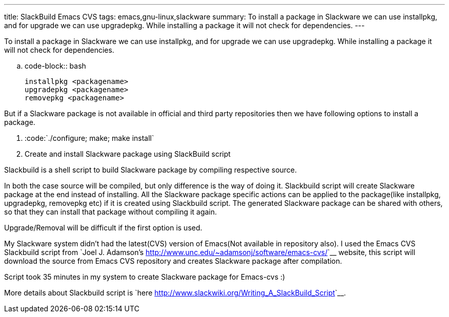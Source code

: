 ---
title: SlackBuild Emacs CVS
tags: emacs,gnu-linux,slackware
summary: To install a package in Slackware we can use installpkg, and for upgrade we can use upgradepkg. While installing a package it will not check for dependencies.
---

To install a package in Slackware we can use installpkg, and for upgrade we can use upgradepkg. While installing a package it will not check for dependencies.

.. code-block:: bash

    installpkg <packagename>
    upgradepkg <packagename>
    removepkg <packagename>


But if a Slackware package is not available in official and third party repositories then we have following options to install a package.

1. :code:`./configure; make; make install`
2. Create and install Slackware package using SlackBuild script



Slackbuild is a shell script to build Slackware package by compiling respective source.

In both the case source will be compiled, but only difference is the way of doing it. Slackbuild script will create Slackware package at the end instead of installing. All the Slackware package specific actions can be applied to the package(like installpkg, upgradepkg, removepkg etc) if it is created using Slackbuild script. The generated Slackware package can be shared with others, so that they can install that package without compiling it again.  

Upgrade/Removal will be difficult if the first option is used. 

My Slackware system didn't had the latest(CVS) version of Emacs(Not available in repository also). I used the Emacs CVS Slackbuild script from `Joel J. Adamson's <http://www.unc.edu/~adamsonj/software/emacs-cvs/>`__ website, this script will download the source from Emacs CVS repository and creates Slackware package after compilation.

Script took 35 minutes in my system to create Slackware package for Emacs-cvs  :)

More details about Slackbuild script is `here <http://www.slackwiki.org/Writing_A_SlackBuild_Script>`__.
